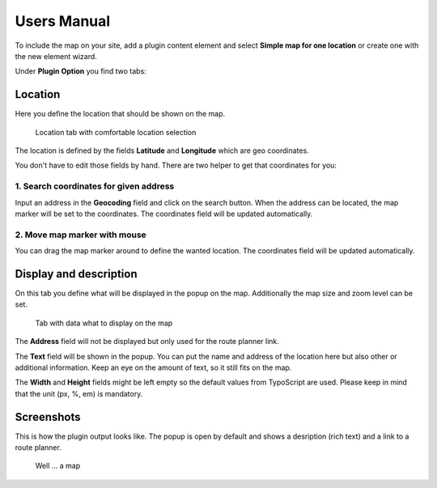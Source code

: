 ﻿.. include:: ../Includes.txt


Users Manual
============

To include the map on your site, add a plugin content element and select **Simple map for one location** or create
one with the new element wizard.

Under **Plugin Option** you find two tabs:

Location
--------

Here you define the location that should be shown on the map.


.. figure:: ../Images/screenshot-be-location.png

    Location tab with comfortable location selection


The location is defined by the fields **Latitude** and **Longitude** which are geo coordinates.

You don't have to edit those fields by hand. There are two helper to get that coordinates for you:

1. Search coordinates for given address
^^^^^^^^^^^^^^^^^^^^^^^^^^^^^^^^^^^^^^^

Input an address in the **Geocoding** field and click on the search button. When the address can be located, the map
marker will be set to the coordinates. The coordinates field will be updated automatically.

2. Move map marker with mouse
^^^^^^^^^^^^^^^^^^^^^^^^^^^^^

You can drag the map marker around to define the wanted location. The coordinates field will be updated automatically.

Display and description
-----------------------

On this tab you define what will be displayed in the popup on the map. Additionally the map size and zoom level can be
set.


.. figure:: ../Images/screenshot-be-description.png

    Tab with data what to display on the map


The **Address** field will not be displayed but only used for the route planner link.

The **Text** field will be shown in the popup. You can put the name and address of the location here but also other or
additional information. Keep an eye on the amount of text, so it still fits on the map.

The **Width** and **Height** fields might be left empty so the default values from TypoScript are used. Please keep in
mind that the unit (px, %, em) is mandatory.


Screenshots
-----------

This is how the plugin output looks like. The popup is open by default and shows a desription (rich text) and a link to
a route planner.

.. figure:: ../Images/screenshot-fe.png

    Well ... a map


